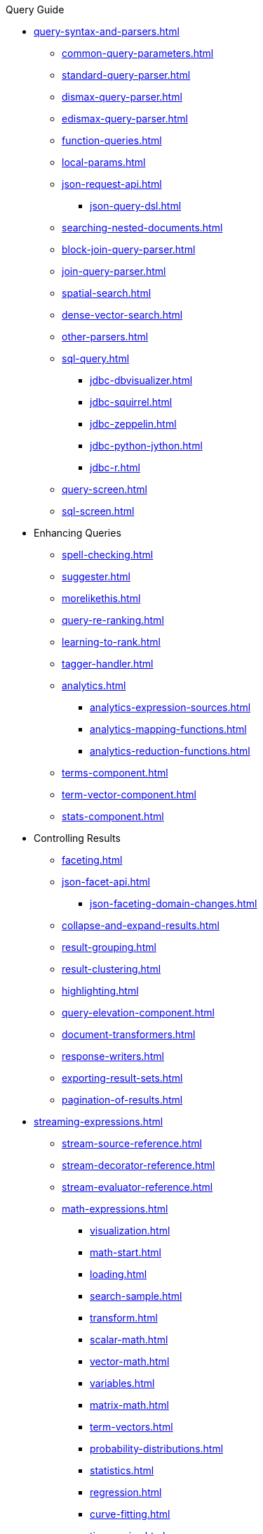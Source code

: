 .Query Guide

* xref:query-syntax-and-parsers.adoc[]
** xref:common-query-parameters.adoc[]
** xref:standard-query-parser.adoc[]
** xref:dismax-query-parser.adoc[]
** xref:edismax-query-parser.adoc[]
** xref:function-queries.adoc[]
** xref:local-params.adoc[]
** xref:json-request-api.adoc[]
*** xref:json-query-dsl.adoc[]
** xref:searching-nested-documents.adoc[]
** xref:block-join-query-parser.adoc[]
** xref:join-query-parser.adoc[]
** xref:spatial-search.adoc[]
** xref:dense-vector-search.adoc[]
** xref:other-parsers.adoc[]
** xref:sql-query.adoc[]
*** xref:jdbc-dbvisualizer.adoc[]
*** xref:jdbc-squirrel.adoc[]
*** xref:jdbc-zeppelin.adoc[]
*** xref:jdbc-python-jython.adoc[]
*** xref:jdbc-r.adoc[]
** xref:query-screen.adoc[]
** xref:sql-screen.adoc[]

* Enhancing Queries
** xref:spell-checking.adoc[]
** xref:suggester.adoc[]
** xref:morelikethis.adoc[]
** xref:query-re-ranking.adoc[]
** xref:learning-to-rank.adoc[]
** xref:tagger-handler.adoc[]
** xref:analytics.adoc[]
*** xref:analytics-expression-sources.adoc[]
*** xref:analytics-mapping-functions.adoc[]
*** xref:analytics-reduction-functions.adoc[]
** xref:terms-component.adoc[]
** xref:term-vector-component.adoc[]
** xref:stats-component.adoc[]

* Controlling Results
** xref:faceting.adoc[]
** xref:json-facet-api.adoc[]
*** xref:json-faceting-domain-changes.adoc[]
** xref:collapse-and-expand-results.adoc[]
** xref:result-grouping.adoc[]
** xref:result-clustering.adoc[]
** xref:highlighting.adoc[]
** xref:query-elevation-component.adoc[]
** xref:document-transformers.adoc[]
** xref:response-writers.adoc[]
** xref:exporting-result-sets.adoc[]
** xref:pagination-of-results.adoc[]

* xref:streaming-expressions.adoc[]
** xref:stream-source-reference.adoc[]
** xref:stream-decorator-reference.adoc[]
** xref:stream-evaluator-reference.adoc[]
** xref:math-expressions.adoc[]
*** xref:visualization.adoc[]
*** xref:math-start.adoc[]
*** xref:loading.adoc[]
*** xref:search-sample.adoc[]
*** xref:transform.adoc[]
*** xref:scalar-math.adoc[]
*** xref:vector-math.adoc[]
*** xref:variables.adoc[]
*** xref:matrix-math.adoc[]
*** xref:term-vectors.adoc[]
*** xref:probability-distributions.adoc[]
*** xref:statistics.adoc[]
*** xref:regression.adoc[]
*** xref:curve-fitting.adoc[]
*** xref:time-series.adoc[]
*** xref:numerical-analysis.adoc[]
*** xref:dsp.adoc[]
*** xref:simulations.adoc[]
*** xref:machine-learning.adoc[]
*** xref:graph.adoc[]
*** xref:computational-geometry.adoc[]
*** xref:logs.adoc[]
** xref:graph-traversal.adoc[]
** xref:stream-api.adoc[]
** xref:stream-screen.adoc[]
